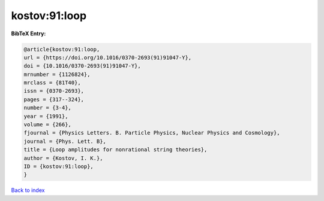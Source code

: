 kostov:91:loop
==============

.. :cite:t:`kostov:91:loop`

.. bibliography:: ../../All.bib

**BibTeX Entry:**

.. code-block:: bibtex

   @article{kostov:91:loop,
   url = {https://doi.org/10.1016/0370-2693(91)91047-Y},
   doi = {10.1016/0370-2693(91)91047-Y},
   mrnumber = {1126824},
   mrclass = {81T40},
   issn = {0370-2693},
   pages = {317--324},
   number = {3-4},
   year = {1991},
   volume = {266},
   fjournal = {Physics Letters. B. Particle Physics, Nuclear Physics and Cosmology},
   journal = {Phys. Lett. B},
   title = {Loop amplitudes for nonrational string theories},
   author = {Kostov, I. K.},
   ID = {kostov:91:loop},
   }

`Back to index <../index>`_
